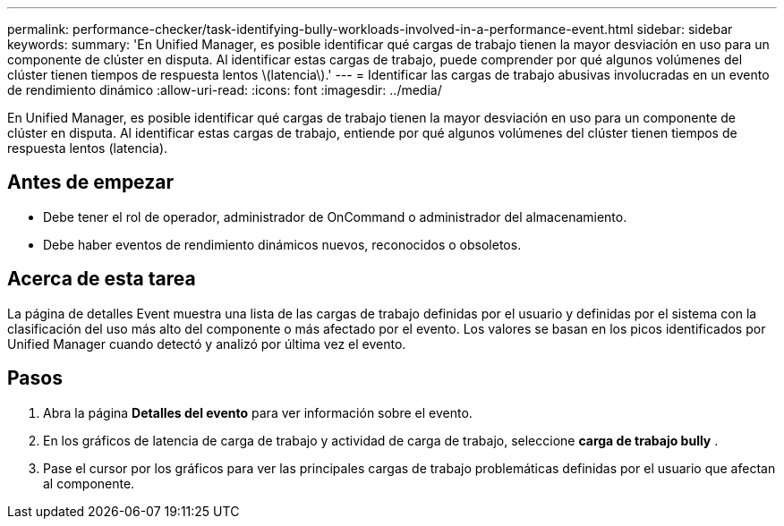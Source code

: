 ---
permalink: performance-checker/task-identifying-bully-workloads-involved-in-a-performance-event.html 
sidebar: sidebar 
keywords:  
summary: 'En Unified Manager, es posible identificar qué cargas de trabajo tienen la mayor desviación en uso para un componente de clúster en disputa. Al identificar estas cargas de trabajo, puede comprender por qué algunos volúmenes del clúster tienen tiempos de respuesta lentos \(latencia\).' 
---
= Identificar las cargas de trabajo abusivas involucradas en un evento de rendimiento dinámico
:allow-uri-read: 
:icons: font
:imagesdir: ../media/


[role="lead"]
En Unified Manager, es posible identificar qué cargas de trabajo tienen la mayor desviación en uso para un componente de clúster en disputa. Al identificar estas cargas de trabajo, entiende por qué algunos volúmenes del clúster tienen tiempos de respuesta lentos (latencia).



== Antes de empezar

* Debe tener el rol de operador, administrador de OnCommand o administrador del almacenamiento.
* Debe haber eventos de rendimiento dinámicos nuevos, reconocidos o obsoletos.




== Acerca de esta tarea

La página de detalles Event muestra una lista de las cargas de trabajo definidas por el usuario y definidas por el sistema con la clasificación del uso más alto del componente o más afectado por el evento. Los valores se basan en los picos identificados por Unified Manager cuando detectó y analizó por última vez el evento.



== Pasos

. Abra la página *Detalles del evento* para ver información sobre el evento.
. En los gráficos de latencia de carga de trabajo y actividad de carga de trabajo, seleccione *carga de trabajo bully* .
. Pase el cursor por los gráficos para ver las principales cargas de trabajo problemáticas definidas por el usuario que afectan al componente.

